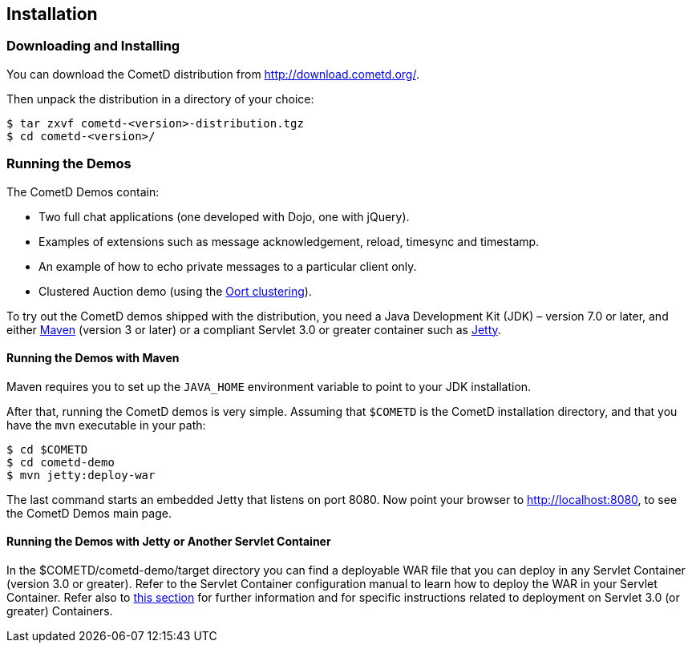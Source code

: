 
[[_installation]]
== Installation

=== Downloading and Installing

You can download the CometD distribution from http://download.cometd.org/. 

Then unpack the distribution in a directory of your choice:

----
$ tar zxvf cometd-<version>-distribution.tgz
$ cd cometd-<version>/
----

[[_installation_demos]]
=== Running the Demos

The CometD Demos contain: 

* Two full chat applications (one developed with Dojo, one with jQuery). 
* Examples of extensions such as message acknowledgement, reload, timesync and timestamp. 
* An example of how to echo private messages to a particular client only. 
* Clustered Auction demo (using the <<_oort,Oort clustering>>).

To try out the CometD demos shipped with the distribution, you need a
Java Development Kit (JDK) – version 7.0 or later, and either
http://maven.apache.org[Maven] (version 3 or later) or a compliant Servlet 3.0
or greater container such as http://eclipse.org/jetty[Jetty].

==== Running the Demos with Maven

Maven requires you to set up the `JAVA_HOME` environment variable to point to
your JDK installation.

After that, running the CometD demos is very simple.
Assuming that `$COMETD` is the CometD installation directory, and that you have
the `mvn` executable in your path:

----
$ cd $COMETD
$ cd cometd-demo
$ mvn jetty:deploy-war
----

The last command starts an embedded Jetty that listens on port 8080.
Now point your browser to http://localhost:8080, to see the CometD Demos main page. 

==== Running the Demos with Jetty or Another Servlet Container

In the +$COMETD/cometd-demo/target+ directory you can find a deployable WAR file
that you can deploy in any Servlet Container (version 3.0 or greater).
Refer to the Servlet Container configuration manual to learn how to deploy the
WAR in your Servlet Container.
Refer also to <<_java_server_configuration_servlet_30,this section>> for further
information and for specific instructions related to deployment on Servlet 3.0
(or greater) Containers.
